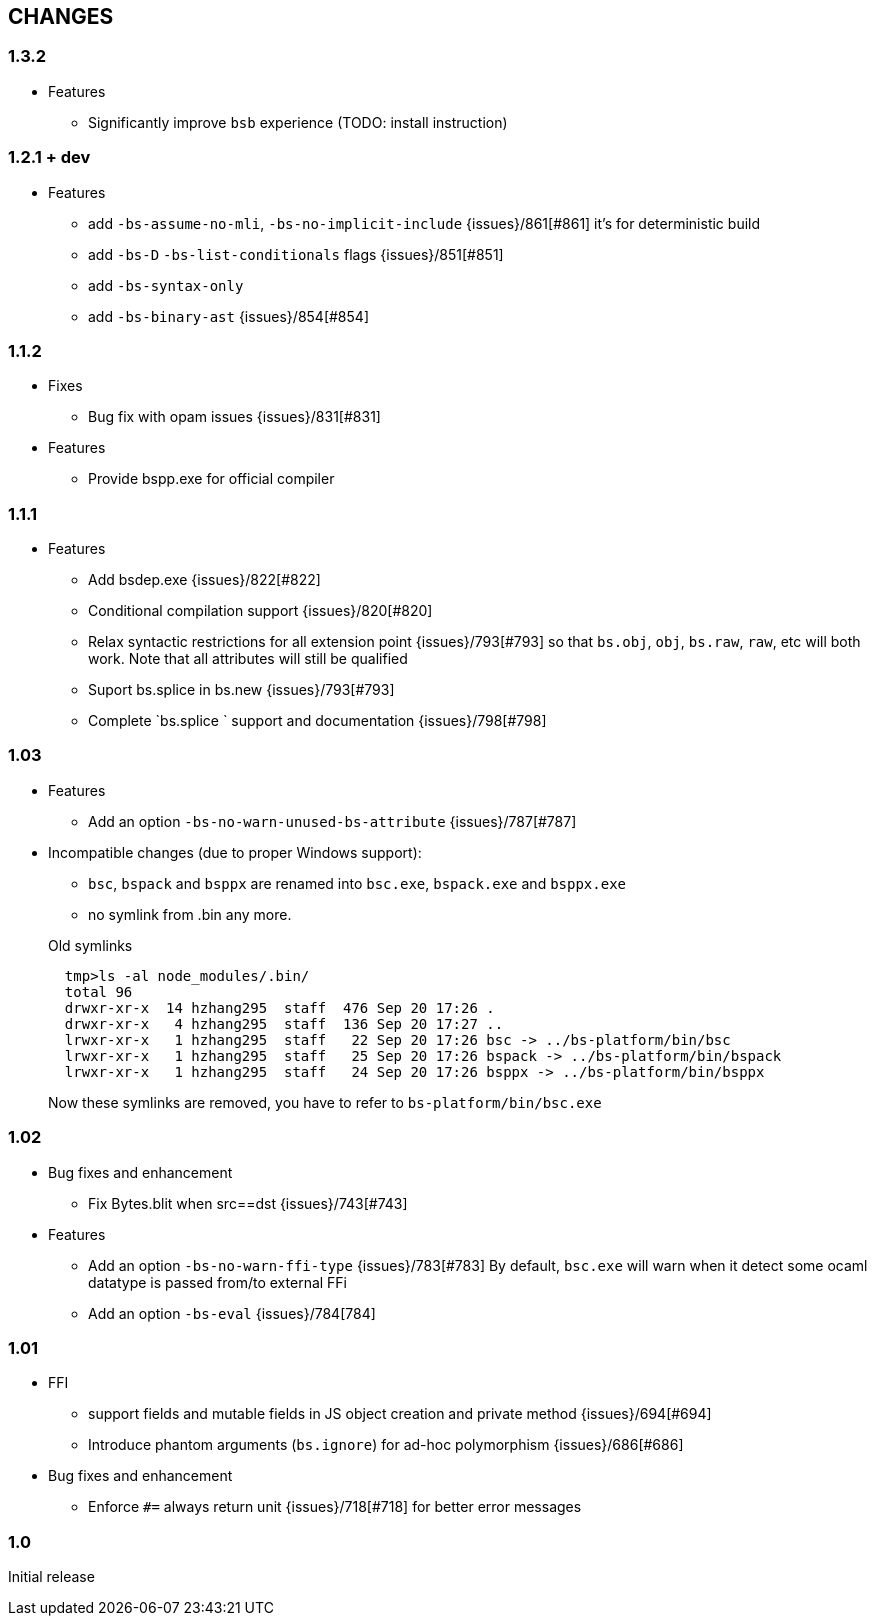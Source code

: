


== CHANGES
=== 1.3.2
* Features
- Significantly improve `bsb` experience (TODO: install instruction)
  
=== 1.2.1 + dev

* Features
- add `-bs-assume-no-mli`, `-bs-no-implicit-include` {issues}/861[#861]
  it's for deterministic build
- add `-bs-D` `-bs-list-conditionals` flags {issues}/851[#851]
- add `-bs-syntax-only`
- add `-bs-binary-ast` {issues}/854[#854]

=== 1.1.2

* Fixes

- Bug fix with opam issues {issues}/831[#831]

* Features

- Provide bspp.exe for official compiler

=== 1.1.1

* Features
- Add bsdep.exe {issues}/822[#822]
- Conditional compilation support {issues}/820[#820]
- Relax syntactic restrictions for all extension point {issues}/793[#793]
	so that `bs.obj`, `obj`, `bs.raw`, `raw`, etc will both work.
	Note that all attributes will still be qualified

- Suport bs.splice in bs.new {issues}/793[#793]
- Complete `bs.splice ` support and documentation {issues}/798[#798]

=== 1.03

* Features
- Add an option `-bs-no-warn-unused-bs-attribute` {issues}/787[#787]

* Incompatible changes (due to proper Windows support):

- `bsc`, `bspack` and `bsppx` are renamed into `bsc.exe`, `bspack.exe` and `bsppx.exe`
- no symlink from .bin any more.

+
.Old symlinks
[source]
------
  tmp>ls -al node_modules/.bin/
  total 96
  drwxr-xr-x  14 hzhang295  staff  476 Sep 20 17:26 .
  drwxr-xr-x   4 hzhang295  staff  136 Sep 20 17:27 ..
  lrwxr-xr-x   1 hzhang295  staff   22 Sep 20 17:26 bsc -> ../bs-platform/bin/bsc
  lrwxr-xr-x   1 hzhang295  staff   25 Sep 20 17:26 bspack -> ../bs-platform/bin/bspack
  lrwxr-xr-x   1 hzhang295  staff   24 Sep 20 17:26 bsppx -> ../bs-platform/bin/bsppx
------
Now these symlinks are removed, you have to refer to `bs-platform/bin/bsc.exe`

=== 1.02

* Bug fixes and enhancement

- Fix Bytes.blit when src==dst {issues}/743[#743]

* Features

- Add an option `-bs-no-warn-ffi-type` {issues}/783[#783]
  By default, `bsc.exe` will warn when it detect some ocaml datatype is passed from/to external FFi
- Add an option `-bs-eval` {issues}/784[784]

=== 1.01

* FFI
- support fields and mutable fields in JS object creation
	and private method {issues}/694[#694]
- Introduce phantom arguments (`bs.ignore`) for ad-hoc
	polymorphism {issues}/686[#686]

* Bug fixes and enhancement

- Enforce `#=` always return unit {issues}/718[#718] for better error messages


=== 1.0

Initial release

